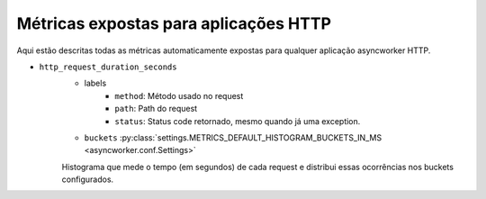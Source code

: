 Métricas expostas para aplicações HTTP
==========================================


.. versionadded:: 0.15.0

Aqui estão descritas todas as métricas automaticamente expostas para qualquer aplicação asyncworker HTTP.


- ``http_request_duration_seconds``
    - labels
        - ``method``: Método usado no request
        - ``path``: Path do request
        - ``status``: Status code retornado, mesmo quando já uma exception.

    - ``buckets`` :py:class:`settings.METRICS_DEFAULT_HISTOGRAM_BUCKETS_IN_MS <asyncworker.conf.Settings>`

    Histograma que mede o tempo (em segundos) de cada request e distribui essas ocorrências nos buckets configurados.
